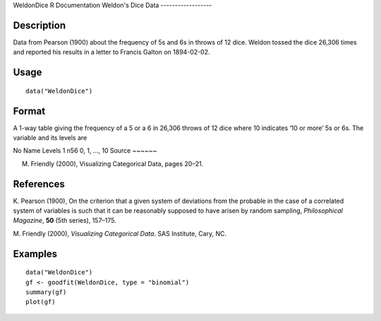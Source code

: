WeldonDice
R Documentation
Weldon's Dice Data
------------------

Description
~~~~~~~~~~~

Data from Pearson (1900) about the frequency of 5s and 6s in throws
of 12 dice. Weldon tossed the dice 26,306 times and reported his
results in a letter to Francis Galton on 1894-02-02.

Usage
~~~~~

::

    data("WeldonDice")

Format
~~~~~~

A 1-way table giving the frequency of a 5 or a 6 in 26,306 throws
of 12 dice where 10 indicates ‘10 or more’ 5s or 6s. The variable
and its levels are

No
Name
Levels
1
n56
0, 1, ..., 10
Source
~~~~~~

M. Friendly (2000), Visualizing Categorical Data, pages 20–21.

References
~~~~~~~~~~

K. Pearson (1900), On the criterion that a given system of
deviations from the probable in the case of a correlated system of
variables is such that it can be reasonably supposed to have arisen
by random sampling, *Philosophical Magazine*, **50** (5th series),
157–175.

M. Friendly (2000), *Visualizing Categorical Data*. SAS Institute,
Cary, NC.

Examples
~~~~~~~~

::

    data("WeldonDice")
    gf <- goodfit(WeldonDice, type = "binomial")
    summary(gf)
    plot(gf)


